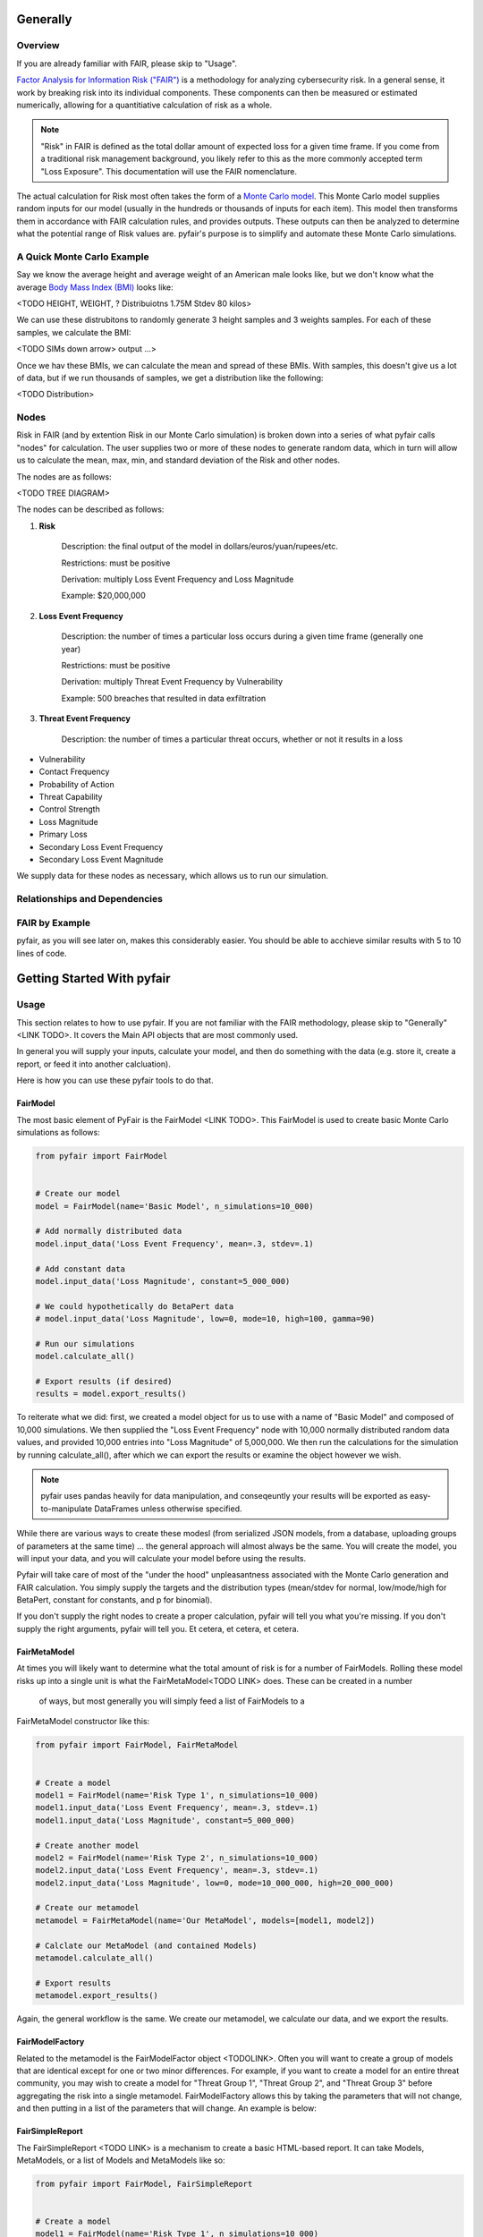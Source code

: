 Generally
=========

Overview
--------

If you are already familiar with FAIR, please skip to "Usage".

`Factor Analysis for Information Risk ("FAIR")
<https://en.wikipedia.org/wiki/Factor_analysis_of_information_risk>`_
is a methodology for analyzing cybersecurity risk. In a general sense, it
work by breaking risk into its individual components. These components can
then be measured or estimated numerically, allowing for a quantitiative 
calculation of risk as a whole.

.. note::

    "Risk" in FAIR is defined as the total dollar amount of expected loss
    for a given time frame. If you come from a traditional risk management
    background, you likely refer to this as the more commonly accepted term
    "Loss Exposure". This documentation will use the FAIR nomenclature.

The actual calculation for Risk most often takes the form of a `Monte Carlo
model <https://en.wikipedia.org/wiki/Monte_Carlo_method>`_. This Monte
Carlo model supplies random inputs for our model (usually in the hundreds
or thousands of inputs for each item). This model then transforms them in
accordance with FAIR calculation rules, and provides outputs. These outputs
can then be analyzed to determine what the potential range of Risk values
are. pyfair's purpose is to simplify and automate these Monte Carlo
simulations.

A Quick Monte Carlo Example
---------------------------

Say we know the average height and average weight of an American male looks
like, but we don't know what the average `Body Mass Index (BMI)
<https://en.wikipedia.org/wiki/Body_mass_index>`_ looks like:

<TODO HEIGHT, WEIGHT, ? Distribuiotns 1.75M Stdev  80 kilos>

We can use these distrubitons to randomly generate 3 height samples and
3 weights samples. For each of these samples, we calculate the BMI:

<TODO SIMs down arrow> output ...>

Once we hav these BMIs, we can calculate the mean and spread of these BMIs.
With samples, this doesn't give us a lot of data, but if we run thousands
of samples, we get a distribution like the following:

<TODO Distribution>

Nodes
-----

Risk in FAIR (and by extention Risk in our Monte Carlo simulation) is
broken down into a series of what pyfair calls "nodes" for calculation.
The user supplies two or more of these nodes to generate random data, which
in turn will allow us to calculate the mean, max, min, and standard
deviation of the Risk and other nodes.

The nodes are as follows:

<TODO TREE DIAGRAM>

The nodes can be described as follows:

1. **Risk**

    Description: the final output of the model in 
    dollars/euros/yuan/rupees/etc.

    Restrictions: must be positive

    Derivation: multiply Loss Event Frequency and Loss Magnitude

    Example: $20,000,000

2. **Loss Event Frequency**

    Description: the number of times a particular loss occurs during a 
    given time frame (generally one year)

    Restrictions: must be positive

    Derivation: multiply Threat Event Frequency by Vulnerability

    Example: 500 breaches that resulted in data exfiltration

3. **Threat Event Frequency**

    Description: the number of times a particular threat occurs, whether or
    not it results in a loss



* Vulnerability
* Contact Frequency
* Probability of Action
* Threat Capability
* Control Strength
* Loss Magnitude
* Primary Loss
* Secondary Loss Event Frequency
* Secondary Loss Event Magnitude

We supply data for these nodes as necessary, which allows us to run our
simulation.

Relationships and Dependencies
------------------------------




FAIR by Example
---------------



pyfair, as you will see later on, makes this considerably easier. You
should be able to acchieve similar results with 5 to 10 lines of code.







Getting Started With pyfair
===========================

Usage
-----

This section relates to how to use pyfair. If you are not familiar with the
FAIR methodology, please skip to "Generally"<LINK TODO>. It covers the Main
API objects that are most commonly used.

In general you will supply your inputs, calculate your model, and then do
something with the data (e.g. store it, create a report, or feed it into
another calcluation).

Here is how you can use these pyfair tools to do that.

FairModel
~~~~~~~~~

The most basic element of PyFair is the FairModel <LINK TODO>. This
FairModel is used to create basic Monte Carlo simulations as follows:

.. code-block:: python

    from pyfair import FairModel


    # Create our model
    model = FairModel(name='Basic Model', n_simulations=10_000)

    # Add normally distributed data
    model.input_data('Loss Event Frequency', mean=.3, stdev=.1)

    # Add constant data
    model.input_data('Loss Magnitude', constant=5_000_000)

    # We could hypothetically do BetaPert data
    # model.input_data('Loss Magnitude', low=0, mode=10, high=100, gamma=90)

    # Run our simulations
    model.calculate_all()

    # Export results (if desired)
    results = model.export_results()

To reiterate what we did: first, we created a model object for us to use 
with a name of "Basic Model" and composed of 10,000 simulations. We then
supplied the "Loss Event Frequency" node with 10,000 normally distributed
random data values, and provided 10,000 entries into "Loss Magnitude" of
5,000,000. We then run the calculations for the simulation by running
calculate_all(), after which we can export the results or examine the
object however we wish.

.. note::

    pyfair uses pandas heavily for data manipulation, and conseqeuntly your 
    results will be exported as easy-to-manipulate DataFrames unless 
    otherwise specified.

While there are various ways to create these modesl (from serialized JSON
models, from a database, uploading groups of parameters at the same time)
... the general approach will almost always be the same. You will create 
the model, you will input your data, and you will calculate your model 
before using the results.

Pyfair will take care of most of the "under the hood" unpleasantness
associated with the Monte Carlo generation and FAIR calculation. You simply
supply the targets and the distribution types (mean/stdev for normal,
low/mode/high for BetaPert, constant for constants, and p for binomial). 

If you don't supply the right nodes to create a proper calculation, pyfair
will tell you what you're missing. If you don't supply the right arguments,
pyfair will tell you. Et cetera, et cetera, et cetera.

FairMetaModel
~~~~~~~~~~~~~

At times you will likely want to determine what the total amount of risk is
for a number of FairModels. Rolling these model risks up into a single unit
is what the FairMetaModel<TODO LINK> does. These can be created in a number
 of ways, but most generally you will simply feed a list of FairModels to a
FairMetaModel constructor like this:

.. code-block:: python

    from pyfair import FairModel, FairMetaModel


    # Create a model
    model1 = FairModel(name='Risk Type 1', n_simulations=10_000)
    model1.input_data('Loss Event Frequency', mean=.3, stdev=.1)
    model1.input_data('Loss Magnitude', constant=5_000_000)

    # Create another model
    model2 = FairModel(name='Risk Type 2', n_simulations=10_000)
    model2.input_data('Loss Event Frequency', mean=.3, stdev=.1)
    model2.input_data('Loss Magnitude', low=0, mode=10_000_000, high=20_000_000)

    # Create our metamodel
    metamodel = FairMetaModel(name='Our MetaModel', models=[model1, model2])

    # Calclate our MetaModel (and contained Models)
    metamodel.calculate_all()

    # Export results
    metamodel.export_results()

Again, the general workflow is the same. We create our metamodel, we
calculate our data, and we export the results.

FairModelFactory
~~~~~~~~~~~~~~~~

Related to the metamodel is the FairModelFactor object <TODOLINK>. Often
you will want to create a group of models that are identical except for one
or two minor differences. For example, if you want to create a model for an
entire threat community, you may wish to create a model for "Threat Group
1", "Threat Group 2", and "Threat Group 3" before aggregating the risk into
a single metamodel. FairModelFactory allows this by taking the parameters
that will not change, and then putting in a list of the parameters that
will change. An example is below:

.. code-bock:: python

    from pyfair import FairMetaModel, FairModelFactory


    # Instantiate factory
    factory = FairModelFactory({'Loss Magnitude': {'constant': 5_000_000}})

    # Create 3 models with variable arguments
    state_actor = factory.generate_from_partial(
        'Nation State',
        {'Threat Event Frequency': {'mean': 50, 'stdev': 5}, 'Vulnerability': {'p': .95}}
    )
    hacktivist = factory.generate_from_partial(
        'Hactivist',
        {'Threat Event Frequency': {'mean': 5_000, 'stdev': 10}, 'Vulnerability': {'p': .25}}
    )
    id_thief = factory.generate_from_partial(
        'Identity Thief',
        {'Threat Event Frequency': {'mean': 500, 'stdev': 100}, 'Vulnerability': {'p': .75}}
    )

    # Create a metamodel
    meta = FairMetaModel('Aggregate', [state_actor, hacktivist, id_thief])
    meta.calculate_all()
    results = meta.export_results()

FairSimpleReport
~~~~~~~~~~~~~~~~

The FairSimpleReport <TODO LINK> is a mechanism to create a basic
HTML-based report. It can take Models, MetaModels, or a list of Models and
MetaModels like so:

.. code-block:: python

    from pyfair import FairModel, FairSimpleReport


    # Create a model
    model1 = FairModel(name='Risk Type 1', n_simulations=10_000)
    model1.input_data('Loss Event Frequency', mean=.3, stdev=.1)
    model1.input_data('Loss Magnitude', constant=5_000_000)

    # Create another model
    model2 = FairModel(name='Risk Type 2', n_simulations=10_000)
    model2.input_data('Loss Event Frequency', mean=.3, stdev=.1)
    model2.input_data('Loss Magnitude', low=0, mode=10_000_000, high=20_000_000)

    # Create a report and write it to an output.
    fsr = FairSimpleReport([model1, model2])
    fsr.to_html('output.html')

As a general rule, if you want to add things together, use a MetaModel and
pass it to the report. If you want to compare two things, pass a list of
the two things to the report. Simply create the report, and then output
the report to an HTML document.

FairDatabase
~~~~~~~~~~~~

The FairDatabase object <TODO CONTENT> exists to store models so that they
can be loaded at a later date. For the sake of space, pyfair does not store
all model results. Rather it stores parameters for simulations, which are
run anew each time. Though because the random seeds for your random number
generation stay the same, your results will be reproducible. This works as
follows:

.. code-block:: python

    from pyfair import FairModel, FairDatabase


    # Create a model
    model = FairModel('2019 Simulation')
    model.bulk_import_data({
        'Loss Event Frequency': {'mean':.3, 'stdev':.1},
        'Loss Magnitude': {'constant': 5_000_000}
    })
    model.calculate_all()
    
    # Create a database file and store a model
    db = FairDatabase('pyfair.sqlite3')
    db.store(model)
    
    # Load a model
    reconstituted_model = db.load('2019 Simulation')
    reconstituted_model.calculate_all()

Frequently Asked Questions (FAQs)
=================================

Why do the parameters I use throw errors?
-----------------------------------------

Because of the structure of the FAIR process, it is not possible to use
each and every argument type and value. Here are some of the common
problems:

Value Range
~~~~~~~~~~~

General rules:
* No argument can be less than 0

The following nodes must have values from 0 to 1:
* TC: Threat Capability
* CS: Control Strength
* A: Action

The following nodes must have a value of exactly 0 or 1:
* V: Vulnerability

Pert distributions:
* High parameter must be equal to or greater than Mode parameter
* Mode parameter must be equal to or greater than Low parameter

Vulnerability
~~~~~~~~~~~~~

Vulnerability is weird. It can only be calculated via a step function, and
can only be assigned using the "p" keyword. Because Vulnerability can only
be either a 0 or a 1, a Bernoulli distribution is used with the Probability
of activation being determined by the "p" keyword argument.

Parameter Mismatch
------------------

Keywords must be used as follows:
* constant: must be the only parameter used for a given node
* p: may only be used for Vulnerability
* low, mode, and high: must be used together (gamma is optional)
* mean, stdev: must be used together

Why are my calculation dependencies unresolved?
-----------------------------------------------

pyfair uses the following structure for calculations: <TODO LEAF NODE BRANCH TREE>

As you can see, this takes the form of tree composed of nodes. A the
bottom there are "leaf" nodes. These nodes can only be supplied with data
and cannot be calculated from other values. At the top there is the "root"
node representing a dollar value for Risk. It can only be calculated
(after all, that is the point of the FAIR exercise). In the middle, we have
"branch" nodes. These nodes can either be supplied with values, or
calculated if both of the items beneath it have been supplied or
calculated. By extension, that means that you need not supply any
information on nodes that fall underneath.

This is clearer when looking at an example. Say you run the following code:

.. code-block:: python

    from pyfair import FairModel
    

    # Create an incomplete model
    model = FairModel('Tree Test')
    model.input_data('Loss Event Frequency', mean=5, stdev=1)
    model.calculate_all()
    
Your code will raise this error:

.. code-block::

    FairException: Not ready for calculation. See statuses: 
    Risk                                  Required
    Loss Event Frequency                  Supplied
    Threat Event Frequency            Not Required
    Contact                           Not Required
    Action                            Not Required
    Vulnerability                     Not Required
    Control Strength                  Not Required
    Threat Capability                 Not Required
    Loss Magnitude                        Required
    Primary Loss                          Required
    Secondary Loss                        Required
    Secondary Loss Event Frequency        Required
    Secondary Loss Event Magnitude        Required

THe reason for this is readily apparent when looking at the calculation
tree:

<TODO TREE GIF ONLY LEF>

As you can see, you supplied "Loss Event Frequency". That means you do not
need to calculate "Loss Event Frequency" ... and you also don't have to
deal with anything underneath it because it's all superfluous. That said,
you cannot calculate RIsk because the whole right side of the FAIR
calculation hasn't been supplied.

If you were create a new model with "Loss Magnitude" and "Loss Event
Frequency" you'd cover both branches of the FAIR model and would receive
no error. Notice that you did not have to supply information for everything
in the error above. Pyfair lists them all as required because it has no
idea what you're going to put in next (and so it doesn't know whether it
will be high on the tree or low on the tree).

This gets slightly more complex if you have multiple inputs, but luckily
pyair is smart enough to sort out most stuff:

<TODO PUT IN COMPLEX EXAMPLE>

Why do my simulation results change from run to run?
----------------------------------------------------

Monte Carlo simulations are an attempt to harness large numbers of random
simulations to model complex outcomes. pyfair seeds its random number
generation with a so-called "random seed". This makes the outcome, While
quasi-random and suitable for modeling, actually deterministic in fact. As
a consequence, we can run a pyfair simulation today and a simulation
tomorrow, and they will come out the same if the parameters are the same.

By default, the random seed is 42. If you're reading this, you've probably
changed the random seed.
